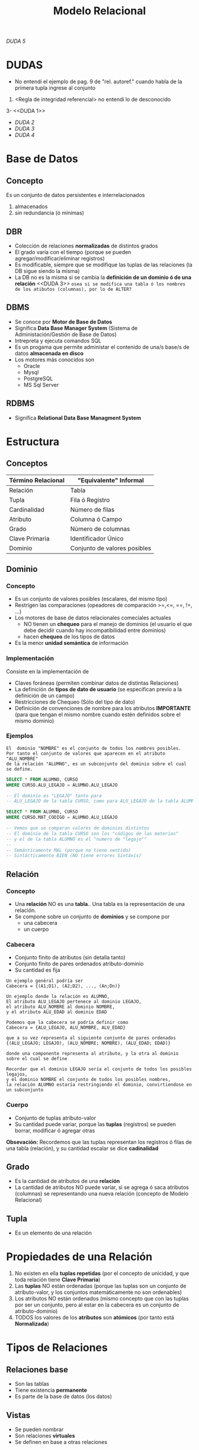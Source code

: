 #+TITLE: Modelo Relacional

[[DUDA 5][DUDA 5]]
* DUDAS
  - No entendi el ejemplo de pag. 9 de "rel. autoref."
    cuando habla de la primera tupla ingrese al conjunto
  2. <Regla de integridad referencial>
     no entendí lo de desconocido
  3- <<DUDA 1>>
  - [[DUDA 2]] 
  - [[DUDA 3]]
  - [[DUDA 4][DUDA 4]]
* Base de Datos
** Concepto
   Es un conjunto de datos persistentes e interrelacionados
     1. almacenados
     2. sin redundancia (ó mínimas)
** DBR
   - Colección de relaciones *normalizadas* de distintos grados
   - El grado varía con el tiempo (porque se pueden agregar/modificar/eliminar registros)
   - Es modificable, siempre que se modifique las tuplas de las relaciones (la DB sigue siendo la misma)
   - La DB no es la misma si se cambia la *definición de un dominio ó de una relación* 
     <<DUDA 3>> =osea si se modifica una tabla ó los nombres de los atibutos (columnas), por lo de ALTER?=
** DBMS
   - Se conoce por *Motor de Base de Datos*
   - Significa *Data Base Manager System* (Sistema de Administación/Gestión de Base de Datos)
   - Intrepreta y ejecuta comandos SQL
   - Es un progama que permite administar el contenido de una/s base/s de datos *almacenada en disco*
   - Los motores más conocidos son
     - Oracle
     - Mysql
     - PostgreSQL
     - MS Sql Server
** RDBMS
   - Significa *Relational Data Base Managment System*
* Estructura
** Conceptos
 #+NAME: termino-relacional
 |--------------------+------------------------------|
 | Término Relacional | "Equivalente" Informal       |
 |--------------------+------------------------------|
 | Relación           | Tabla                        |
 | Tupla              | Fila ó Registro              |
 | Cardinalidad       | Número de filas              |
 | Atributo           | Columna ó Campo              |
 | Grado              | Número de columnas           |
 | Clave Primaria     | Identificador Único          |
 | Dominio            | Conjunto de valores posibles |
 |--------------------+------------------------------|
** Dominio
*** Concepto
    - Es un conjunto de valores posibles (escalares, del mismo tipo)
    - Restrigen las comparaciones (opeadores de comparación >=,<=, ==, !=, ...)
    - Los motores de base de datos relacionales comeciales actuales
      - NO tienen un *chequeo* para el manejo de dominios (el usuario el que debe decidir
        cuando hay incompatibilidad entre dominios)
      - hacen *chequeo* de los tipos de datos
    - Es la menor *unidad semántica* de información
*** Implementación
    Consiste en la implementación de
    - Claves foráneas (permiten combinar datos de distintas Relaciones)
    - La definición de *tipos de dato de usuario* (se especifican previo a la definición de un campo)
    - Restricciones de Chequeo (Sólo del tipo de dato)
    - Definición de convenciones de nombre para los atributos *IMPORTANTE*
      (para que tengan el mismo nombre cuando estén definidos sobre el mismo dominio)
*** Ejemplos
     #+BEGIN_EXAMPLE
       El  dominio "NOMBRE" es el conjunto de todos los nombres posibles.
       Por tanto el conjunto de valores que aparecen en el atributo "ALU_NOMBRE" 
       de la relación "ALUMNO", es un subconjunto del dominio sobre el cual se define.
     #+END_EXAMPLE

     #+NAME: dominios-de-atributos-iguales
     #+BEGIN_SRC sql
       SELECT * FROM ALUMNO, CURSO
       WHERE CURSO.ALU_LEGAJO = ALUMNO.ALU_LEGAJO 

       -- El dominio es "LEGAJO" tanto para
       -- ALU_LEGAJO de la tabla CURSO, como para ALU_LEGAJO de la tabla ALUMNO
     #+END_SRC
 
     #+NAME: dominios-de-atributos-distintos
     #+BEGIN_SRC sql
       SELECT * FROM ALUMNO, CURSO
       WHERE CURSO.MAT_CODIGO = ALUMNO.ALU_LEGAJO

       -- Vemos que se comparan valores de dominios distintos
       -- El dominio de la tabla CURSO son los "códigos de las materias"
       -- y el de la tabla ALUMNO es el "numero de "legajo""
       --
       -- Semánticamente MAL (porque no tiene sentido)
       -- Sintácticamente BIEN (NO tiene errores Sintáxis)
     #+END_SRC
** Relación
*** Concepto
   - Una *relación* NO es una *tabla*.. Una tabla es la representación de una relación.
   - Se compone sobre un conjunto de *dominios* y se compone por
     - una cabecera
     - un cuerpo
*** Cabecera
    - Conjunto finito de atributos (sin detalla tanto)
    - Conjunto finito de pares ordenados atributo-dominio
    - Su cantidad es fija

    #+BEGIN_EXAMPLE
    Un ejemplo genéral podría ser
    Cabecera = {(A1;D1), (A2;D2), ..., (An;Dn)}
    #+END_EXAMPLE

    #+BEGIN_EXAMPLE
    Un ejemplo donde la relación es ALUMNO, 
    El atributo ALU_LEGAJO pertenece al dominio LEGAJO,
    el atributo ALU_NOMBRE al dominio NOMBRE,
    y el atributo ALU_EDAD al dominio EDAD

    Podemos que la cabecera se podría definir como
    Cabecera = {ALU_LEGAJO, ALU_NOMBRE, ALU_EDAD}

    que a su vez representa al siguiente conjunto de pares ordenados
    {(ALU_LEGAJO; LEGAJO), (ALU_NOMBRE; NOMBRE), (ALU_EDAD; EDAD)}

    donde una componente representa al atributo, y la otra al dominio sobre el cual se define

    Recordar que el dominio LEGAJO sería el conjunto de todos los posibles legajos,
    y el dominio NOMBRE el conjunto de todos los posibles nombres,
    la relación ALUMNO estaría restringiendo el dominio, convirtiendose en un subconjunto
    #+END_EXAMPLE
*** Cuerpo
    - Conjunto de tuplas atributo-valor
    - Su cantidad puede variar, porque las *tuplas* (registros) se pueden borrar, modificar ó agregar otras

    *Obsevación:*
    Recordemos que las tuplas representan los registros ó filas de una tabla (relación),
    y su cantidad escalar se dice *cadinalidad*
** Grado
   - Es la cantidad de atributos de una *relación*
   - La cantidad de atributos NO puede variar, si se agrega ó saca atributos (columnas)
     se representando una nueva relación (concepto de Modelo Relacional)
** Tupla
   - Es un elemento de una relación
* Propiedades de una Relación
  1. No existen en ella *tuplas repetidas*
     (por el concepto de unicidad, y que toda relación tiene *Clave Primaria*)
  2. Las *tuplas* NO están ordenadas
     (porque las tuplas son un conjunto de atributo-valor,
      y los conjuntos matemáticamente no son ordenables)
  3. Los atributos NO están ordenados
     (mismo concepto que con las tuplas por ser un conjunto,
      pero al estar en la cabecera es un conjunto de atributo-dominio)
  4. TODOS los valores de los *atributos* son *atómicos*
     (por tanto está *Normalizada*)
* Tipos de Relaciones
** Relaciones base
   - Son las tablas
   - Tiene existencia *permanente*
   - Es parte de la base de datos (los datos)
** Vistas
   - Se pueden nombrar
   - Son relaciones *virtuales*
   - Se definen en base a otras relaciones
** Instantáneas (Snapshots)
   - Se pueden nombrar
   - Se definen en base a otras relaciones
   - Los datos se almacenan (copian) en la base
** Resultados de Consultas (Queries)
   - Se pueden nombrar
   - NO son de existencia *permanente*
** Resultados intermedios de consultas (Subqueries)
   - NO se pueden nombrar
   - NO son de existencia *permanente*
** Relaciones temporales
   - Son tablas temporales
   - Se pueden nombrar
   - Se destruye de forma automática en algún momento
* Integridad
** Atributos Clave
*** Conceptos
    - La *clave primaria* y *clave foránea* están definidas sobre el mismo *dominio*
*** Clave Candidata
**** Concepto
    Es el conjunto de atributos que cumplan con las condiciones de
    1. Unicidad
    2. Minimalidad
**** Unicidad
     - Promete la no repetición del valor de un atributo
**** Minimalidad
     - Promete que será mínima la combinación de atributos que cumplan unicidad
     - El cada subconjunto de atributos debe cumplir con unicidad
     - Si al sacar un atributo del conjunto, y sigue cumpliendo con *unicidad*
       entonces ese conjunto no cumplía con *minimalidad*,
       porque *la combinación de atributos* debe cumplir con *unicidad*
       =osea todas las posibles componentes que formemos deben cumplir unicidad=
*** Clave Primaria
    - Surje del conjunto de *claves candidatas*
    - Es elegida por el diseñador (según su criterio, experiencia ó del negocio)
    - Entra el concepto de [[Regla de integridad de las entidades][*Integridad de las entidades*]] (ningún elemento de la PK puede ser nulo)
*** Clave Alterna
    - También se le dice *Clave Alternativa*
    - Son las *claves candidatas* que no fueron elegidas como *primaria*
*** Clave Foránea
    - Permite la combinación de datos de distintas relaciones R1, R2, ...(tablas),
      no necesariamente deben ser distintas R1, R2,...
    - Existe una *relación autoreferencial* si las relaciones son iguales (R1=R2)  
    - Es un conjunto de atributos de una R1 que debe coincidir con los de la *clave primaria*
      de la *relación referenciada* R2
    - Pueden ser o no parte de la *clave primaria*
    - El valor de los atributos puede ser.. todos nulos ó todos NO nulos (pero sólo uno u otro)
    - A veces deben aceptar *nulos* (Ej. una relación *autoreferencial*)
    - Entra el concepto de [[Regla de integridad referencial][*Integridad Referencial*]] 
      - si una FK hace referencia a una PK, esta PK debe existir
      - que a su vez usa el concepto de *Integridad de las entidades*
      - y se debe determinar que acciones tomar para NO romper la *integridad referencial*
        (porque las FK de una manera brusca, al relacionar con otras entidades, puede hacer que se borren
        o modifiquen los registros de otras tablas)
** Reglas de Integridad
*** Conceptos
    Permite obtener precisión y consistencia
*** Regla de integridad de las entidades
    - Ningún *componente* de la *clave pimaria* de una relación base puede aceptar *nulos*
*** Regla de integridad referencial
**** Concepto
     - Cada valor de una *clave foránea* debe existir como valor en la *clave primaria*
       de otra relación o ser desconocido
       <<DUDA 5>>
     - Permite mantener un estado consistente de la base de datos
     - Es el Diseñador quien define la forma en que la *DBMS* manejará la *integridad referencial*

      #+BEGIN_EXAMPLE
      Si A hace referencia a B => B debe existir
   
      B existe por la *regla de integridad de entidades* (existencia de la clave primaria)
      #+END_EXAMPLE
**** Aspectos que debe contemplar el diseñador
     - Si la *clave foránea* acepta nulos
     - La acción a realizar si se *elimina* un registro que tiene una *clave primaria* referenciada 
       por una *clave foránea* de otra *relación*
       1. *RESTRICT:* NO se deja eliminar el registro padre (al que hace referencia)
       2. *CASCADE:* Se elimina ese registro, y los registros que la referencian
       3. *SET NULL:* Se le asigna NULO a todas las Claves Foráneas (la clave foránea debe permitir nulos)
     - La acción a realizar si se intenta *modificar* la *clave primaria* de un registro referenciado
       1. *RESTRICT:* NO se deja modificar el registro padre (al que hace referencia)
       2. *CASCADE:* Se modifican también las Claves Foráneas que la referencian
       3. *SET NULL:* Se le asigna NULO a todas las claves Foráneas (la clave foránea debe permitir nulos)

     *Observación:*
     Las acciones que se realizan se definen mediante *TRIGGERS*
     #+BEGIN_EXAMPLE
     Un ejemplo de una "clave foránea" que acepta nulos.

     Una entidad Materia, que aún no tiene un profesor asignado,
     por tanto su "numero de legajo" no aparece en la tupla
     (MATERIA_COD, MATERIA_NOMBRE, PROF_LEGAJO)

     Observación: NO se puede dar que la clave primaria "MATERIA_COD" sea nula
     por la "regla de integridad de entidades"
     #+END_EXAMPLE
**** Ejemplos
     #+BEGIN_EXAMPLE
     Si intentamos eliminar un registro (tupla) de (ALUMNO) que tiene una Clave Primaria (ALU_LEGAJO, ALU_DNI)
     referenciada por una Clave Foránea (ALU_COD) de otra Relación (INSCRIPCION)

     podemos decidir si eliminar al alumno, y todas sus inscripciones (CASCADA)
     ó que NO se pueda eliminar al alumno (RESTRICT)
     ó asignarle NULO a todas las inscripciones (ANULACION) mmmh (????)
     #+END_EXAMPLE

     #+BEGIN_EXAMPLE
     Si intentamos modificar la clave primaria de PRODUCTO (entidad) que está referenciado
     por PEDIDO (otra entidad) podemos optar por 

     NO permitir la modificación
     ó modificar el COD_PROD (clave foránea, porque referencia a PEDIDO) de cada registro de PEDIDO (otra entidad)
     ó asignarle NULO a todos los registros de PEDIDO que hagan referencia a esa clave primaria
     #+END_EXAMPLE
*** Regla de negocios ó comerciales
    - Cada organización define sus reglas de negocio en función a sus objetivos
    - Son específicas de cada empresa
* Reglas de CODD
  - Aseguran que un motor de BD sea *relacional*
* Algebra Relacional
** Concepto
   - Conjunto de operaciones sobre las relaciones (tablas)
   - Cada operación relacional
     - opera sobre 1 ó 2 tablas (actúan como operandos)
     - tienen de resultado una *nueva relación*
** Clasificación de Operadores 
*** Operadores Tradicionales
    Son los comunes utilizados en álgebra
**** Operador Unión (U)
     - La unión de dos relaciones *compatibles* A, B
       es el conjunto de TODAS las *[[Tupla][tuplas]]* de ambas relaciones
     - <<DUDA 4>> Dos relaciones son *compatibles* si.. (?) 
**** Operador Intersección
     - La intersección de dos relaciones *compatibles* en la *UNIÓN* A y B,
       es el conjunto de todas las [[Tupla][tuplas]] que pertenecen a ambas relaciones
**** Operador Diferencia (-)
     - La diferencia de dos relaciones A y B
       es el conjunto de [[Tupla][tuplas]] que pertence a A pero no a B
**** Operador Producto Cartesiano (x)
     - El producto de dos relaciones A y B, 
       es la concatenación de las tuplas de A y B
*** Operadores Especiales
**** Conceptos
    Están orientados al manejo de *relaciones*, y forman el *algebra relacional*
    - select
    - project
    - join
    - división (%)
**** Operador Select
     - Toma un *subconjunto horizontal* de una relación específica (toma todas las columnas)
     - El resultado es otra tabla con los mismos atributos que la tabla original

      #+NAME: tabla-A
      |----+---------+---------|
      | A  | NombreA | CiudadA |
      |----+---------+---------|
      | A1 | Carlos  | Paris   |
      | A2 | Sabina  | Londres |
      |----+---------+---------|

      Si hacemos un Select CiudadA='Paris' nos quedaría

      <<DUDA 2>> se parece al where?
      |----+---------+---------|
      | A  | NombreA | CiudadA |
      |----+---------+---------|
      | A2 | Sabina  | Londres |
      |----+---------+---------|
**** Operador Project 
     - Toma un *subconjunto vertical* de una relación, al seleccionar los atributos especificos
     - El resultado es otra tabla es una nuva tabla con los atributos seleccionados

      #+NAME: tabla-A
      |----+---------+---------|
      | A  | NombreA | CiudadA |
      |----+---------+---------|
      | A1 | Carlos  | Paris   |
      | A2 | Sabina  | Londres |
      |----+---------+---------|

      Si hacemos un Project CiudadA
      
      |----+---------|
      | A  | CiudadA |
      |----+---------|
      | A2 | Londres |
      |----+---------|
**** Operador División
     Me confundió un poco (?)
**** Operador Join
     - El resultado es una nueva tabla donde cada renglon se forma 
       *concatenando dos renglones que tengan el mismo valor de atributo*
     - Si la condición que se define es *la igualdad* entre valoes de la columna en común,
       entonces la nueva tabla contiene dos columnas idénticas
    
     *Observación:*
     Una de las columnas repetidas se puede eliminar
     - aplicando el *Operador Project*
     - utilizando el *natural join* (parece ser la manera adecuada)
* Glosario
** Nulo
   - Es la *ausencia de valor* para un atributo que pertenezca al conjunto dominio
     sobre el cual está definido
   - NO se representa únicamente por valo NULL, puede ser una cadena en blanco,
     o cualquier valor que no genere valor en el dominio sobre el cual está definido

** Tipos de datos del usuario
   - Se pueden definir en las últimas versiones de motores de base de datos
   - Se acerca al concepto de *dominio*
   - Al definir el campo en la Tabla, se hace referencia a ese tipo de dato

   #+BEGIN_EXAMPLE
   Definimos el tipo de datos "COD_PROVINCIA"
   - númerico
   - entero
   - de dos posiciones
   - valores definidos entre 1 y 24
   #+END_EXAMPLE
